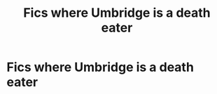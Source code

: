 #+TITLE: Fics where Umbridge is a death eater

* Fics where Umbridge is a death eater
:PROPERTIES:
:Author: Narutoisboss
:Score: 3
:DateUnix: 1595571522.0
:DateShort: 2020-Jul-24
:FlairText: Request
:END:

